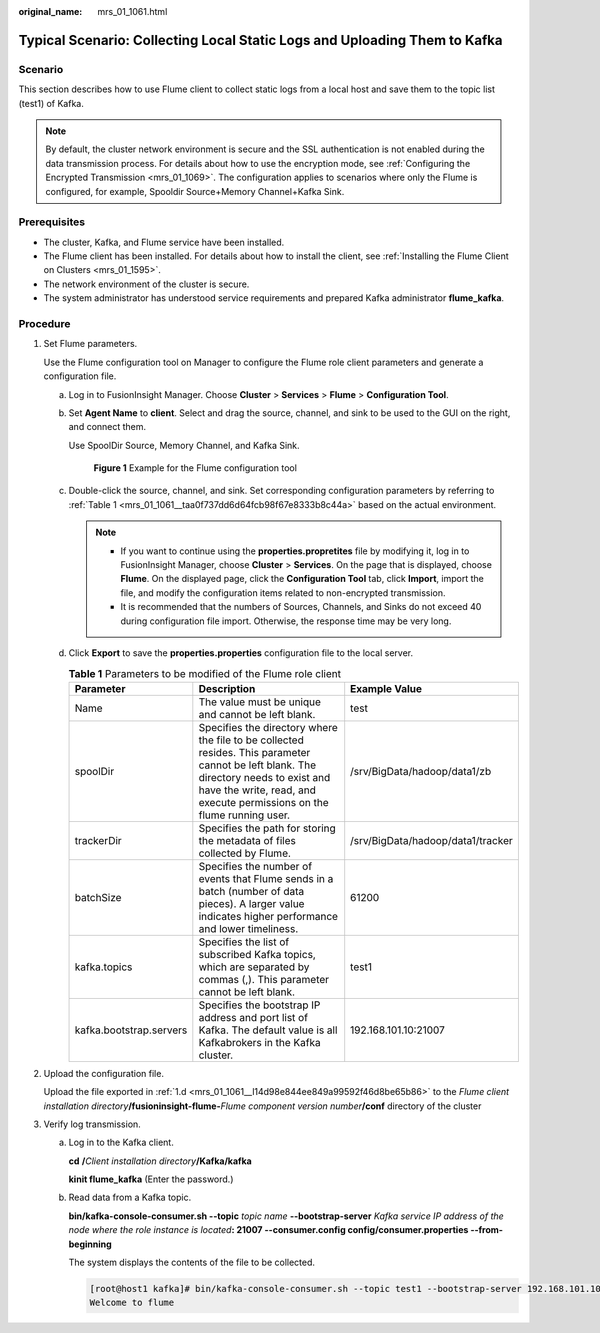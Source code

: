 :original_name: mrs_01_1061.html

.. _mrs_01_1061:

Typical Scenario: Collecting Local Static Logs and Uploading Them to Kafka
==========================================================================

Scenario
--------

This section describes how to use Flume client to collect static logs from a local host and save them to the topic list (test1) of Kafka.

.. note::

   By default, the cluster network environment is secure and the SSL authentication is not enabled during the data transmission process. For details about how to use the encryption mode, see :ref:`Configuring the Encrypted Transmission <mrs_01_1069>`. The configuration applies to scenarios where only the Flume is configured, for example, Spooldir Source+Memory Channel+Kafka Sink.

Prerequisites
-------------

-  The cluster, Kafka, and Flume service have been installed.
-  The Flume client has been installed. For details about how to install the client, see :ref:`Installing the Flume Client on Clusters <mrs_01_1595>`.
-  The network environment of the cluster is secure.
-  The system administrator has understood service requirements and prepared Kafka administrator **flume_kafka**.

Procedure
---------

#. Set Flume parameters.

   Use the Flume configuration tool on Manager to configure the Flume role client parameters and generate a configuration file.

   a. Log in to FusionInsight Manager. Choose **Cluster** > **Services** > **Flume** > **Configuration Tool**.

   b. Set **Agent Name** to **client**. Select and drag the source, channel, and sink to be used to the GUI on the right, and connect them.

      Use SpoolDir Source, Memory Channel, and Kafka Sink.


      .. figure:: /_static/images/en-us_image_0000001296219456.png
         :alt: **Figure 1** Example for the Flume configuration tool

         **Figure 1** Example for the Flume configuration tool

   c. Double-click the source, channel, and sink. Set corresponding configuration parameters by referring to :ref:`Table 1 <mrs_01_1061__taa0f737dd6d64fcb98f67e8333b8c44a>` based on the actual environment.

      .. note::

         -  If you want to continue using the **properties.propretites** file by modifying it, log in to FusionInsight Manager, choose **Cluster** > **Services**. On the page that is displayed, choose **Flume**. On the displayed page, click the **Configuration Tool** tab, click **Import**, import the file, and modify the configuration items related to non-encrypted transmission.
         -  It is recommended that the numbers of Sources, Channels, and Sinks do not exceed 40 during configuration file import. Otherwise, the response time may be very long.

   d. .. _mrs_01_1061__l14d98e844ee849a99592f46d8be65b86:

      Click **Export** to save the **properties.properties** configuration file to the local server.

      .. _mrs_01_1061__taa0f737dd6d64fcb98f67e8333b8c44a:

      .. table:: **Table 1** Parameters to be modified of the Flume role client

         +-------------------------+----------------------------------------------------------------------------------------------------------------------------------------------------------------------------------------------------------------+-----------------------------------+
         | Parameter               | Description                                                                                                                                                                                                    | Example Value                     |
         +=========================+================================================================================================================================================================================================================+===================================+
         | Name                    | The value must be unique and cannot be left blank.                                                                                                                                                             | test                              |
         +-------------------------+----------------------------------------------------------------------------------------------------------------------------------------------------------------------------------------------------------------+-----------------------------------+
         | spoolDir                | Specifies the directory where the file to be collected resides. This parameter cannot be left blank. The directory needs to exist and have the write, read, and execute permissions on the flume running user. | /srv/BigData/hadoop/data1/zb      |
         +-------------------------+----------------------------------------------------------------------------------------------------------------------------------------------------------------------------------------------------------------+-----------------------------------+
         | trackerDir              | Specifies the path for storing the metadata of files collected by Flume.                                                                                                                                       | /srv/BigData/hadoop/data1/tracker |
         +-------------------------+----------------------------------------------------------------------------------------------------------------------------------------------------------------------------------------------------------------+-----------------------------------+
         | batchSize               | Specifies the number of events that Flume sends in a batch (number of data pieces). A larger value indicates higher performance and lower timeliness.                                                          | 61200                             |
         +-------------------------+----------------------------------------------------------------------------------------------------------------------------------------------------------------------------------------------------------------+-----------------------------------+
         | kafka.topics            | Specifies the list of subscribed Kafka topics, which are separated by commas (,). This parameter cannot be left blank.                                                                                         | test1                             |
         +-------------------------+----------------------------------------------------------------------------------------------------------------------------------------------------------------------------------------------------------------+-----------------------------------+
         | kafka.bootstrap.servers | Specifies the bootstrap IP address and port list of Kafka. The default value is all Kafkabrokers in the Kafka cluster.                                                                                         | 192.168.101.10:21007              |
         +-------------------------+----------------------------------------------------------------------------------------------------------------------------------------------------------------------------------------------------------------+-----------------------------------+

#. Upload the configuration file.

   Upload the file exported in :ref:`1.d <mrs_01_1061__l14d98e844ee849a99592f46d8be65b86>` to the *Flume client installation directory*\ **/fusioninsight-flume-**\ *Flume component version number*\ **/conf** directory of the cluster

3. Verify log transmission.

   a. Log in to the Kafka client.

      **cd** **/**\ *Client installation directory*\ **/Kafka/kafka**

      **kinit flume_kafka** (Enter the password.)

   b. Read data from a Kafka topic.

      **bin/kafka-console-consumer.sh --topic** *topic name* **--bootstrap-server** *Kafka service IP address of the node where the role instance is located*\ **: 21007 --consumer.config config/consumer.properties --from-beginning**

      The system displays the contents of the file to be collected.

      .. code-block:: console

         [root@host1 kafka]# bin/kafka-console-consumer.sh --topic test1 --bootstrap-server 192.168.101.10:21007 --consumer.config config/consumer.properties --from-beginning
         Welcome to flume

